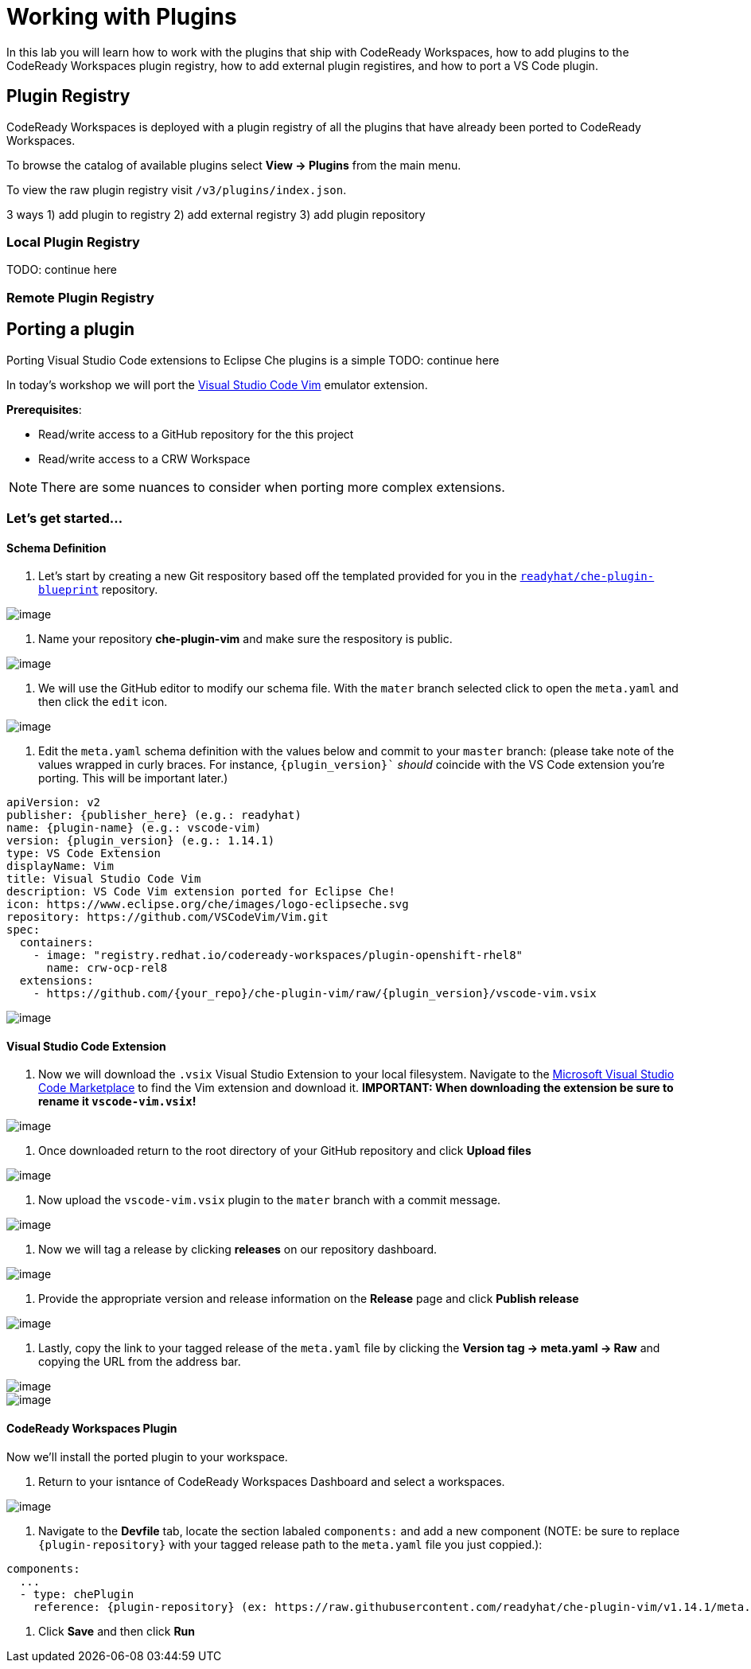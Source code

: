 [[plugins]]
= Working with Plugins
In this lab you will learn how to work with the plugins that ship with CodeReady Workspaces, how to add plugins to the CodeReady Workspaces plugin registry, how to add external plugin registires, and how to port a VS Code plugin.

== Plugin Registry
CodeReady Workspaces is deployed with a plugin registry of all the plugins that have already been ported to CodeReady Workspaces.

To browse the catalog of available plugins select *View → Plugins* from the main menu.

To view the raw plugin registry visit `/v3/plugins/index.json`.

3 ways 1) add plugin to registry 2) add external registry 3) add plugin repository

=== Local Plugin Registry

TODO: continue here

=== Remote Plugin Registry

== Porting a plugin
Porting Visual Studio Code extensions to Eclipse Che plugins is a simple
TODO: continue here

In today's workshop we will port the https://marketplace.visualstudio.com/items?itemName=vscodevim.vim[Visual Studio Code Vim] emulator extension.

*Prerequisites*:

* Read/write access to a GitHub repository for the this project
* Read/write access to a CRW Workspace

NOTE: There are some nuances to consider when porting more complex extensions.

=== Let's get started...
==== Schema Definition
. Let's start by creating a new Git respository based off the templated provided for you in the `https://github.com/readyhat/che-plugin-blueprint[readyhat/che-plugin-blueprint]` repository. 

image:;70-plugin-template-start.png[image]

. Name your repository *che-plugin-vim* and make sure the respository is public.

image::70-create-repository.png[image]

. We will use the GitHub editor to modify our schema file. With the `mater` branch selected click to open the `meta.yaml` and then click the `edit` icon.

image::70-edit-schema-definition.png[image]

. Edit the `meta.yaml` schema definition with the values below and commit to your `master` branch: (please take note of the values wrapped in curly braces. For instance, `{plugin_version}`` _should_ coincide with the VS Code extension you're porting. This will be important later.)
[source,yaml]
----
apiVersion: v2
publisher: {publisher_here} (e.g.: readyhat)
name: {plugin-name} (e.g.: vscode-vim)
version: {plugin_version} (e.g.: 1.14.1)
type: VS Code Extension
displayName: Vim
title: Visual Studio Code Vim
description: VS Code Vim extension ported for Eclipse Che!
icon: https://www.eclipse.org/che/images/logo-eclipseche.svg
repository: https://github.com/VSCodeVim/Vim.git
spec:
  containers:
    - image: "registry.redhat.io/codeready-workspaces/plugin-openshift-rhel8"
      name: crw-ocp-rel8
  extensions:
    - https://github.com/{your_repo}/che-plugin-vim/raw/{plugin_version}/vscode-vim.vsix
----

image::70-schema-definition-commit.png[image]

==== Visual Studio Code Extension
. Now we will download the `.vsix` Visual Studio Extension to your local filesystem. Navigate to the https://marketplace.visualstudio.com/items?itemName=vscodevim.vim[Microsoft Visual Studio Code Marketplace] to find the Vim extension and download it. *IMPORTANT: When downloading the extension be sure to rename it `vscode-vim.vsix`!*

image::70-vscode-marketplace-vim.png[image]

. Once downloaded return to the root directory of your GitHub repository and click *Upload files*

image::70-repository-upload-file.png[image]

. Now upload the `vscode-vim.vsix` plugin to the `mater` branch with a commit message.

image::70-upload-vscode-vim-extension.png[image]

. Now we will tag a release by clicking *releases* on our repository dashboard.

image::70-repository-releases.png[image]

. Provide the appropriate version and release information on the *Release* page and click *Publish release*

image::70-repository-publish-release.png[image]

. Lastly, copy the link to your tagged release of the `meta.yaml` file by clicking the *Version tag → meta.yaml → Raw* and copying the URL from the address bar.

image::70-repository-release-selector.png[image]

image::70-repository-release-raw.png[image]

==== CodeReady Workspaces Plugin
Now we'll install the ported plugin to your workspace.

. Return to your isntance of CodeReady Workspaces Dashboard and select a workspaces.

image::70-crc-select-workspace.png[image]

. Navigate to the *Devfile* tab, locate the section labaled `components:` and add a new component (NOTE: be sure to replace `{plugin-repository}` with your tagged release path to the `meta.yaml` file you just coppied.):
[source,yaml]
----
components:
  ...
  - type: chePlugin
    reference: {plugin-repository} (ex: https://raw.githubusercontent.com/readyhat/che-plugin-vim/v1.14.1/meta.yaml)
----
. Click *Save* and then click *Run*